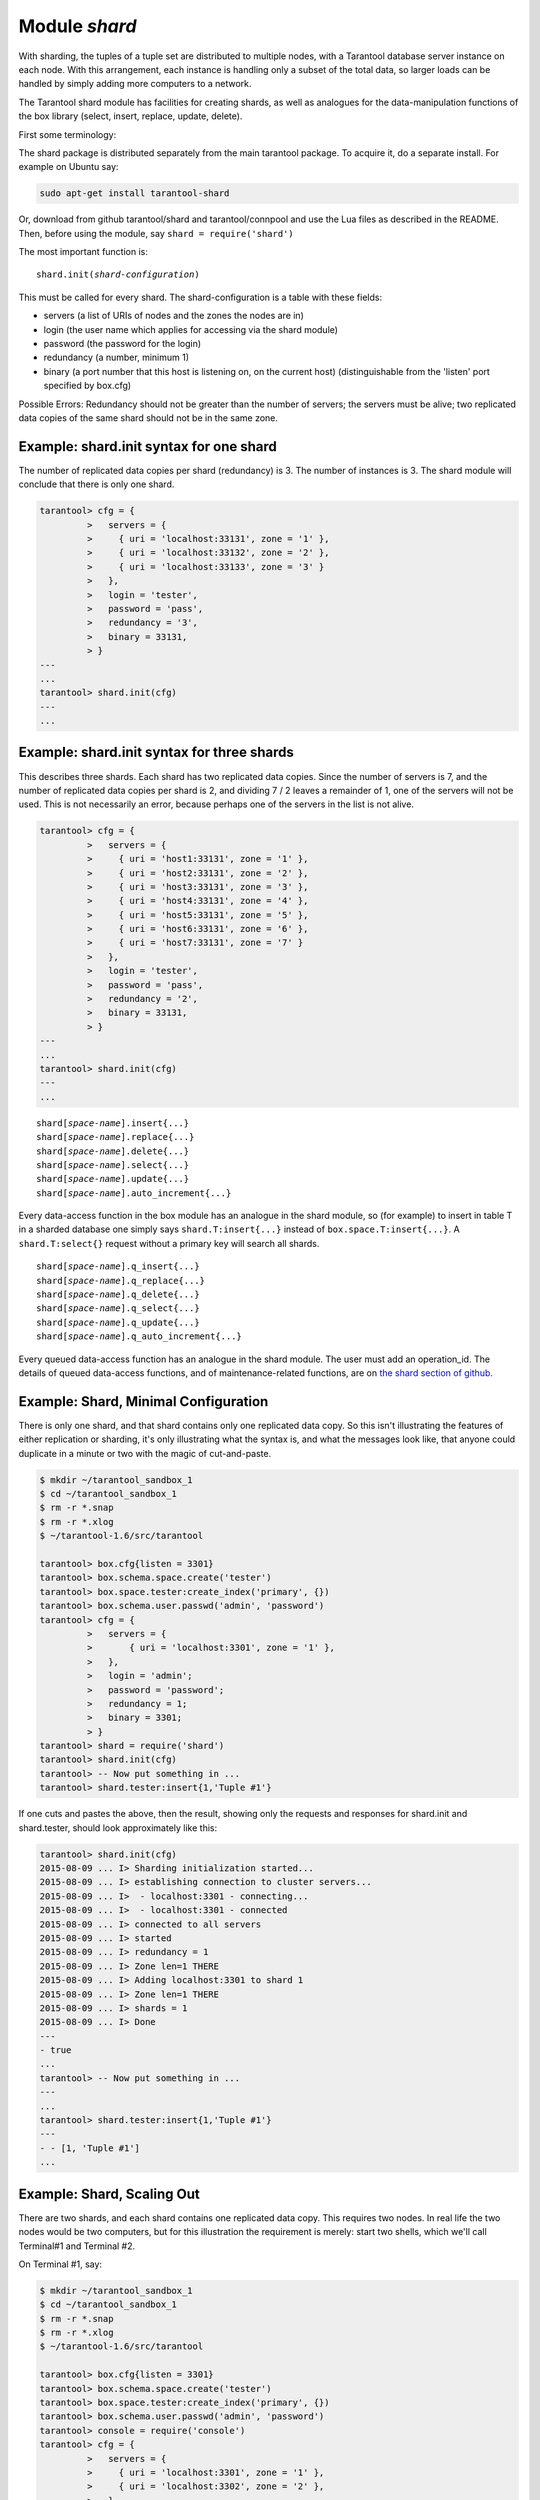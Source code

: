 .. _shard-module:

-------------------------------------------------------------------------------
                            Module `shard`
-------------------------------------------------------------------------------

.. module:: shard

With sharding, the tuples of a tuple set are distributed to multiple nodes,
with a Tarantool database server instance on each node. With this arrangement,
each instance is handling only a subset of the total data,
so larger loads can be handled by simply adding more computers to a network.

The Tarantool shard module has facilities for creating shards,
as well as analogues for the data-manipulation functions of the box library
(select, insert, replace, update, delete).

First some terminology:

.. glossary::

    **Consistent Hash**
        The shard module distributes according to a hash algorithm, that is,
        it applies a hash function to a tuple's primary-key value in order to
        decide which shard the tuple belongs to. The hash function is `consistent`_
        so that changing the number of servers will not affect results for many
        keys. The specific hash function that the shard module uses is
        :ref:`digest.guava <digest-guava>` in the :codeitalic:`digest` module.

    **Instance**
        A currently-running in-memory copy of the Tarantool server, sometimes
        called a "server instance". Usually each shard is associated with one
        instance, or, if both sharding and replicating are going on, each shard
        is associated with one replica set.

    **Queue**
        A temporary list of recent update requests. Sometimes called "batching".
        Since updates to a sharded database can be slow, it may speed up
        throughput to send requests to a queue rather than wait for the update
        to finish on every node. The shard module has functions for adding
        requests to the queue, which it will process without further intervention.
        Queuing is optional.

    **Redundancy**
        The number of replicated data copies in each shard.

    **Replica**
        An instance which is part of a replica set.

    **Replica set**
        Often a single shard is associated with a single instance;
        however, often the shard is replicated. When a shard is replicated,
        the multiple instances ("replicas"), which handle the shard's
        replicated data, are a "replica set".

    **Replicated data**
        A complete copy of the data. The shard module handles both sharding
        and replication. One shard can contain one or more replicated data copies.
        When a write occurs, the write is attempted on every replicated data copy in turn.
        The shard module does not use the built-in replication feature.

    **Shard**
        A subset of the tuples in the database partitioned according to the
        value returned by the consistent hash function. Usually each shard
        is on a separate node, or a separate set of nodes (for example if
        redundancy = 3 then the shard will be on three nodes).

    **Zone**
        A physical location where the nodes are closely connected, with
        the same security and backup and access points. The simplest example
        of a zone is a single computer with a single Tarantool-server instance.
        A shard's replicated data copies should be in different zones.

The shard package is distributed separately from the main tarantool package.
To acquire it, do a separate install. For example on Ubuntu say:

.. code-block:: bash

    sudo apt-get install tarantool-shard

Or, download from github tarantool/shard and tarantool/connpool
and use the Lua files as described in the README.
Then, before using the module, say ``shard = require('shard')``

The most important function is:

.. cssclass:: highlight
.. parsed-literal::

    shard.init(*shard-configuration*)

This must be called for every shard.
The shard-configuration is a table with these fields:

* servers (a list of URIs of nodes and the zones the nodes are in)
* login (the user name which applies for accessing via the shard module)
* password (the password for the login)
* redundancy (a number, minimum 1)
* binary (a port number that this host is listening on, on the current host)
  (distinguishable from the 'listen' port specified by box.cfg)

Possible Errors: Redundancy should not be greater than the number of servers;
the servers must be alive; two replicated data copies of the same shard
should not be in the same zone.

=====================================================================
          Example: shard.init syntax for one shard
=====================================================================

The number of replicated data copies per shard (redundancy) is 3.
The number of instances is 3.
The shard module will conclude that there is only one shard.

.. code-block:: tarantoolsession

    tarantool> cfg = {
             >   servers = {
             >     { uri = 'localhost:33131', zone = '1' },
             >     { uri = 'localhost:33132', zone = '2' },
             >     { uri = 'localhost:33133', zone = '3' }
             >   },
             >   login = 'tester',
             >   password = 'pass',
             >   redundancy = '3',
             >   binary = 33131,
             > }
    ---
    ...
    tarantool> shard.init(cfg)
    ---
    ...

=====================================================================
           Example: shard.init syntax for three shards
=====================================================================

This describes three shards. Each shard has two replicated data copies. Since the number of
servers is 7, and the number of replicated data copies per shard is 2, and dividing 7 / 2
leaves a remainder of 1, one of the servers will not be used. This is not
necessarily an error, because perhaps one of the servers in the list is not alive.

.. code-block:: tarantoolsession

    tarantool> cfg = {
             >   servers = {
             >     { uri = 'host1:33131', zone = '1' },
             >     { uri = 'host2:33131', zone = '2' },
             >     { uri = 'host3:33131', zone = '3' },
             >     { uri = 'host4:33131', zone = '4' },
             >     { uri = 'host5:33131', zone = '5' },
             >     { uri = 'host6:33131', zone = '6' },
             >     { uri = 'host7:33131', zone = '7' }
             >   },
             >   login = 'tester',
             >   password = 'pass',
             >   redundancy = '2',
             >   binary = 33131,
             > }
    ---
    ...
    tarantool> shard.init(cfg)
    ---
    ...

.. cssclass:: highlight
.. parsed-literal::

    shard[*space-name*].insert{...}
    shard[*space-name*].replace{...}
    shard[*space-name*].delete{...}
    shard[*space-name*].select{...}
    shard[*space-name*].update{...}
    shard[*space-name*].auto_increment{...}

Every data-access function in the box module has an analogue in the shard
module, so (for example) to insert in table T in a sharded database one simply
says ``shard.T:insert{...}`` instead of ``box.space.T:insert{...}``.
A ``shard.T:select{}`` request without a primary key will search all shards.

.. cssclass:: highlight
.. parsed-literal::

    shard[*space-name*].q_insert{...}
    shard[*space-name*].q_replace{...}
    shard[*space-name*].q_delete{...}
    shard[*space-name*].q_select{...}
    shard[*space-name*].q_update{...}
    shard[*space-name*].q_auto_increment{...}

Every queued data-access function has an analogue in the shard module. The user
must add an operation_id. The details of queued data-access functions, and of
maintenance-related functions, are on `the shard section of github`_.

=====================================================================
             Example: Shard, Minimal Configuration
=====================================================================

There is only one shard, and that shard contains only one replicated data copy. So this isn't
illustrating the features of either replication or sharding, it's only
illustrating what the syntax is, and what the messages look like, that anyone
could duplicate in a minute or two with the magic of cut-and-paste.

.. code-block:: tarantoolsession

    $ mkdir ~/tarantool_sandbox_1
    $ cd ~/tarantool_sandbox_1
    $ rm -r *.snap
    $ rm -r *.xlog
    $ ~/tarantool-1.6/src/tarantool

    tarantool> box.cfg{listen = 3301}
    tarantool> box.schema.space.create('tester')
    tarantool> box.space.tester:create_index('primary', {})
    tarantool> box.schema.user.passwd('admin', 'password')
    tarantool> cfg = {
             >   servers = {
             >       { uri = 'localhost:3301', zone = '1' },
             >   },
             >   login = 'admin';
             >   password = 'password';
             >   redundancy = 1;
             >   binary = 3301;
             > }
    tarantool> shard = require('shard')
    tarantool> shard.init(cfg)
    tarantool> -- Now put something in ...
    tarantool> shard.tester:insert{1,'Tuple #1'}

If one cuts and pastes the above, then the result,
showing only the requests and responses for shard.init
and shard.tester, should look approximately like this:

.. code-block:: tarantoolsession

    tarantool> shard.init(cfg)
    2015-08-09 ... I> Sharding initialization started...
    2015-08-09 ... I> establishing connection to cluster servers...
    2015-08-09 ... I>  - localhost:3301 - connecting...
    2015-08-09 ... I>  - localhost:3301 - connected
    2015-08-09 ... I> connected to all servers
    2015-08-09 ... I> started
    2015-08-09 ... I> redundancy = 1
    2015-08-09 ... I> Zone len=1 THERE
    2015-08-09 ... I> Adding localhost:3301 to shard 1
    2015-08-09 ... I> Zone len=1 THERE
    2015-08-09 ... I> shards = 1
    2015-08-09 ... I> Done
    ---
    - true
    ...
    tarantool> -- Now put something in ...
    ---
    ...
    tarantool> shard.tester:insert{1,'Tuple #1'}
    ---
    - - [1, 'Tuple #1']
    ...


=====================================================================
                 Example: Shard, Scaling Out
=====================================================================

There are two shards, and each shard contains one replicated data copy. This requires two
nodes. In real life the two nodes would be two computers, but for this
illustration the requirement is merely: start two shells, which we'll call
Terminal#1 and Terminal #2.

On Terminal #1, say:

.. code-block:: tarantoolsession

    $ mkdir ~/tarantool_sandbox_1
    $ cd ~/tarantool_sandbox_1
    $ rm -r *.snap
    $ rm -r *.xlog
    $ ~/tarantool-1.6/src/tarantool

    tarantool> box.cfg{listen = 3301}
    tarantool> box.schema.space.create('tester')
    tarantool> box.space.tester:create_index('primary', {})
    tarantool> box.schema.user.passwd('admin', 'password')
    tarantool> console = require('console')
    tarantool> cfg = {
             >   servers = {
             >     { uri = 'localhost:3301', zone = '1' },
             >     { uri = 'localhost:3302', zone = '2' },
             >   },
             >   login = 'admin',
             >   password = 'password',
             >   redundancy = 1,
             >   binary = 3301,
             > }
    tarantool> shard = require('shard')
    tarantool> shard.init(cfg)
    tarantool> -- Now put something in ...
    tarantool> shard.tester:insert{1,'Tuple #1'}

On Terminal #2, say:

.. code-block:: tarantoolsession

    $ mkdir ~/tarantool_sandbox_2
    $ cd ~/tarantool_sandbox_2
    $ rm -r *.snap
    $ rm -r *.xlog
    $ ~/tarantool-1.6/src/tarantool

    tarantool> box.cfg{listen = 3302}
    tarantool> box.schema.space.create('tester')
    tarantool> box.space.tester:create_index('primary', {})
    tarantool> box.schema.user.passwd('admin', 'password')
    tarantool> console = require('console')
    tarantool> cfg = {
             >   servers = {
             >     { uri = 'localhost:3301', zone = '1' };
             >     { uri = 'localhost:3302', zone = '2' };
             >   };
             >   login = 'admin';
             >   password = 'password';
             >   redundancy = 1;
             >   binary = 3302;
             > }
    tarantool> shard = require('shard')
    tarantool> shard.init(cfg)
    tarantool> -- Now get something out ...
    tarantool> shard.tester:select{1}

What will appear on Terminal #1 is: a loop of error messages saying "Connection
refused" and "server check failure". This is normal. It will go on until
Terminal #2 process starts.

What will appear on Terminal #2, at the end, should look like this:

.. code-block:: tarantoolsession

    tarantool> shard.tester:select{1}
    ---
    - - - [1, 'Tuple #1']
    ...

This shows that what was inserted by Terminal #1 can be selected by Terminal #2,
via the shard module.

Details are on `the shard section of github`_.

.. _consistent: https://en.wikipedia.org/wiki/Consistent_hashing
.. _the shard section of github: https://github.com/tarantool/shard
